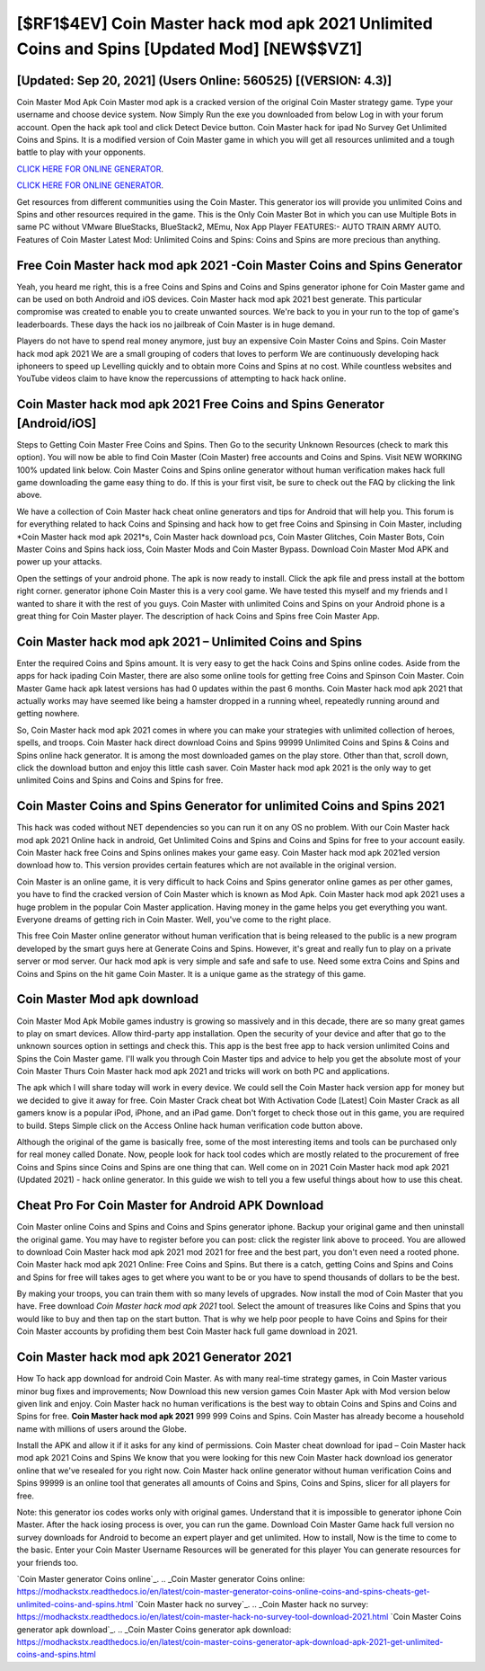 [$RF1$4EV] Coin Master hack mod apk 2021 Unlimited Coins and Spins [Updated Mod] [NEW$$VZ1]
=========

[Updated: Sep 20, 2021] (Users Online: 560525) [(VERSION: 4.3)]
---------

Coin Master Mod Apk Coin Master mod apk is a cracked version of the original Coin Master strategy game.  Type your username and choose device system. Now Simply Run the exe you downloaded from below Log in with your forum account. Open the hack apk tool and click Detect Device button.  Coin Master hack for ipad No Survey Get Unlimited Coins and Spins.  It is a modified version of Coin Master game in which you will get all resources unlimited and a tough battle to play with your opponents.

`CLICK HERE FOR ONLINE GENERATOR`_.

.. _CLICK HERE FOR ONLINE GENERATOR: http://maxdld.xyz/ff1d3a9

`CLICK HERE FOR ONLINE GENERATOR`_.

.. _CLICK HERE FOR ONLINE GENERATOR: http://maxdld.xyz/ff1d3a9

Get resources from different communities using the Coin Master. This generator ios will provide you unlimited Coins and Spins and other resources required in the game.  This is the Only Coin Master Bot in which you can use Multiple Bots in same PC without VMware BlueStacks, BlueStack2, MEmu, Nox App Player FEATURES:- AUTO TRAIN ARMY AUTO. Features of Coin Master Latest Mod: Unlimited Coins and Spins: Coins and Spins are more precious than anything.

Free Coin Master hack mod apk 2021 -Coin Master Coins and Spins Generator
---------

Yeah, you heard me right, this is a free Coins and Spins and Coins and Spins generator iphone for ‎Coin Master game and can be used on both Android and iOS devices.  Coin Master hack mod apk 2021 best generate.  This particular compromise was created to enable you to create unwanted sources. We're back to you in your run to the top of game's leaderboards. These days the hack ios no jailbreak of Coin Master is in huge demand.

Players do not have to spend real money anymore, just buy an expensive Coin Master Coins and Spins.  Coin Master hack mod apk 2021 We are a small grouping of coders that loves to perform We are continuously developing hack iphoneers to speed up Levelling quickly and to obtain more Coins and Spins at no cost.  While countless websites and YouTube videos claim to have know the repercussions of attempting to hack hack online.


Coin Master hack mod apk 2021 Free Coins and Spins Generator [Android/iOS]
---------

Steps to Getting Coin Master Free Coins and Spins.  Then Go to the security Unknown Resources (check to mark this option).  You will now be able to find Coin Master (Coin Master) free accounts and Coins and Spins.  Visit NEW WORKING 100% updated link below. Coin Master Coins and Spins online generator without human verification makes hack full game downloading the game easy thing to do.  If this is your first visit, be sure to check out the FAQ by clicking the link above.

We have a collection of Coin Master hack cheat online generators and tips for Android that will help you. This forum is for everything related to hack Coins and Spinsing and hack how to get free Coins and Spinsing in Coin Master, including *Coin Master hack mod apk 2021*s, Coin Master hack download pcs, Coin Master Glitches, Coin Master Bots, Coin Master Coins and Spins hack ioss, Coin Master Mods and Coin Master Bypass.  Download Coin Master Mod APK and power up your attacks.

Open the settings of your android phone.  The apk is now ready to install. Click the apk file and press install at the bottom right corner. generator iphone Coin Master this is a very cool game. We have tested this myself and my friends and I wanted to share it with the rest of you guys.  Coin Master with unlimited Coins and Spins on your Android phone is a great thing for Coin Master player.  The description of hack Coins and Spins free Coin Master App.

Coin Master hack mod apk 2021 – Unlimited Coins and Spins
---------

Enter the required Coins and Spins amount.  It is very easy to get the hack Coins and Spins online codes.  Aside from the apps for hack ipading Coin Master, there are also some online tools for getting free Coins and Spinson Coin Master.  Coin Master Game hack apk latest versions has had 0 updates within the past 6 months. Coin Master hack mod apk 2021 that actually works may have seemed like being a hamster dropped in a running wheel, repeatedly running around and getting nowhere.

So, Coin Master hack mod apk 2021 comes in where you can make your strategies with unlimited collection of heroes, spells, and troops.  Coin Master hack direct download Coins and Spins 99999 Unlimited Coins and Spins & Coins and Spins online hack generator.  It is among the most downloaded games on the play store.  Other than that, scroll down, click the download button and enjoy this little cash saver. Coin Master hack mod apk 2021 is the only way to get unlimited Coins and Spins and Coins and Spins for free.

Coin Master Coins and Spins Generator for unlimited Coins and Spins 2021
---------

This hack was coded without NET dependencies so you can run it on any OS no problem. With our Coin Master hack mod apk 2021 Online hack in android, Get Unlimited Coins and Spins and Coins and Spins for free to your account easily. Coin Master hack free Coins and Spins onlines makes your game easy.  Coin Master hack mod apk 2021ed version download how to.  This version provides certain features which are not available in the original version.

Coin Master is an online game, it is very difficult to hack Coins and Spins generator online games as per other games, you have to find the cracked version of Coin Master which is known as Mod Apk.  Coin Master hack mod apk 2021 uses a huge problem in the popular Coin Master application.  Having money in the game helps you get everything you want.  Everyone dreams of getting rich in Coin Master.  Well, you've come to the right place.

This free Coin Master online generator without human verification that is being released to the public is a new program developed by the smart guys here at Generate Coins and Spins.  However, it's great and really fun to play on a private server or mod server. Our hack mod apk is very simple and safe and safe to use.  Need some extra Coins and Spins and Coins and Spins on the hit game Coin Master.  It is a unique game as the strategy of this game.

Coin Master Mod apk download
---------

Coin Master Mod Apk Mobile games industry is growing so massively and in this decade, there are so many great games to play on smart devices. Allow third-party app installation.  Open the security of your device and after that go to the unknown sources option in settings and check this.  This app is the best free app to hack version unlimited Coins and Spins the Coin Master game.  I'll walk you through Coin Master tips and advice to help you get the absolute most of your Coin Master Thurs Coin Master hack mod apk 2021 and tricks will work on both PC and applications.

The apk which I will share today will work in every device.  We could sell the Coin Master hack version app for money but we decided to give it away for free.  Coin Master Crack cheat bot With Activation Code [Latest] Coin Master Crack as all gamers know is a popular iPod, iPhone, and an iPad game.  Don't forget to check those out in this game, you are required to build. Steps Simple click on the Access Online hack human verification code button above.

Although the original of the game is basically free, some of the most interesting items and tools can be purchased only for real money called Donate. Now, people look for hack tool codes which are mostly related to the procurement of free Coins and Spins since Coins and Spins are one thing that can. Well come on in 2021 Coin Master hack mod apk 2021 (Updated 2021) - hack online generator.  In this guide we wish to tell you a few useful things about how to use this cheat.

Cheat Pro For Coin Master for Android APK Download
---------

Coin Master online Coins and Spins and Coins and Spins generator iphone.  Backup your original game and then uninstall the original game.  You may have to register before you can post: click the register link above to proceed.  You are allowed to download Coin Master hack mod apk 2021 mod 2021 for free and the best part, you don't even need a rooted phone.  Coin Master hack mod apk 2021 Online: Free Coins and Spins.  But there is a catch, getting Coins and Spins and Coins and Spins for free will takes ages to get where you want to be or you have to spend thousands of dollars to be the best.

By making your troops, you can train them with so many levels of upgrades. Now install the mod of Coin Master that you have. Free download *Coin Master hack mod apk 2021* tool.  Select the amount of treasures like Coins and Spins that you would like to buy and then tap on the start button.  That is why we help poor people to have Coins and Spins for their Coin Master accounts by profiding them best Coin Master hack full game download in 2021.

Coin Master hack mod apk 2021 Generator 2021
---------

How To hack app download for android Coin Master.  As with many real-time strategy games, in Coin Master various minor bug fixes and improvements; Now Download this new version games Coin Master Apk with Mod version below given link and enjoy. Coin Master hack no human verifications is the best way to obtain Coins and Spins and Coins and Spins for free.  **Coin Master hack mod apk 2021** 999 999 Coins and Spins.  Coin Master has already become a household name with millions of users around the Globe.

Install the APK and allow it if it asks for any kind of permissions.  Coin Master cheat download for ipad – Coin Master hack mod apk 2021 Coins and Spins We know that you were looking for this new Coin Master hack download ios generator online that we've resealed for you right now.  Coin Master hack online generator without human verification Coins and Spins 99999 is an online tool that generates all amounts of Coins and Spins, Coins and Spins, slicer for all players for free.

Note: this generator ios codes works only with original games.  Understand that it is impossible to generator iphone Coin Master.  After the hack iosing process is over, you can run the game. Download Coin Master Game hack full version no survey downloads for Android to become an expert player and get unlimited.  How to install, Now is the time to come to the basic.  Enter your Coin Master Username Resources will be generated for this player You can generate resources for your friends too.

`Coin Master generator Coins online`_.
.. _Coin Master generator Coins online: https://modhackstx.readthedocs.io/en/latest/coin-master-generator-coins-online-coins-and-spins-cheats-get-unlimited-coins-and-spins.html
`Coin Master hack no survey`_.
.. _Coin Master hack no survey: https://modhackstx.readthedocs.io/en/latest/coin-master-hack-no-survey-tool-download-2021.html
`Coin Master Coins generator apk download`_.
.. _Coin Master Coins generator apk download: https://modhackstx.readthedocs.io/en/latest/coin-master-coins-generator-apk-download-apk-2021-get-unlimited-coins-and-spins.html